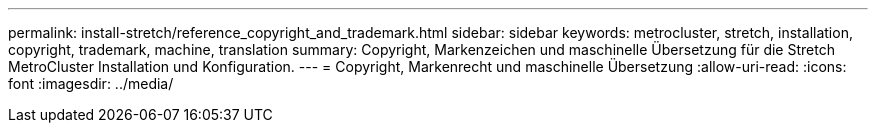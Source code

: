 ---
permalink: install-stretch/reference_copyright_and_trademark.html 
sidebar: sidebar 
keywords: metrocluster, stretch, installation, copyright, trademark, machine, translation 
summary: Copyright, Markenzeichen und maschinelle Übersetzung für die Stretch MetroCluster Installation und Konfiguration. 
---
= Copyright, Markenrecht und maschinelle Übersetzung
:allow-uri-read: 
:icons: font
:imagesdir: ../media/


